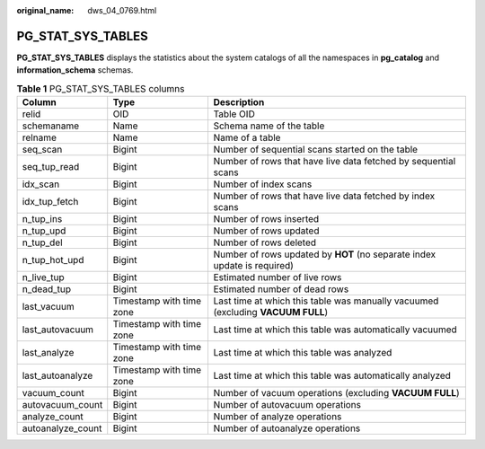:original_name: dws_04_0769.html

.. _dws_04_0769:

PG_STAT_SYS_TABLES
==================

**PG_STAT_SYS_TABLES** displays the statistics about the system catalogs of all the namespaces in **pg_catalog** and **information_schema** schemas.

.. table:: **Table 1** PG_STAT_SYS_TABLES columns

   +-------------------+--------------------------+---------------------------------------------------------------------------------+
   | Column            | Type                     | Description                                                                     |
   +===================+==========================+=================================================================================+
   | relid             | OID                      | Table OID                                                                       |
   +-------------------+--------------------------+---------------------------------------------------------------------------------+
   | schemaname        | Name                     | Schema name of the table                                                        |
   +-------------------+--------------------------+---------------------------------------------------------------------------------+
   | relname           | Name                     | Name of a table                                                                 |
   +-------------------+--------------------------+---------------------------------------------------------------------------------+
   | seq_scan          | Bigint                   | Number of sequential scans started on the table                                 |
   +-------------------+--------------------------+---------------------------------------------------------------------------------+
   | seq_tup_read      | Bigint                   | Number of rows that have live data fetched by sequential scans                  |
   +-------------------+--------------------------+---------------------------------------------------------------------------------+
   | idx_scan          | Bigint                   | Number of index scans                                                           |
   +-------------------+--------------------------+---------------------------------------------------------------------------------+
   | idx_tup_fetch     | Bigint                   | Number of rows that have live data fetched by index scans                       |
   +-------------------+--------------------------+---------------------------------------------------------------------------------+
   | n_tup_ins         | Bigint                   | Number of rows inserted                                                         |
   +-------------------+--------------------------+---------------------------------------------------------------------------------+
   | n_tup_upd         | Bigint                   | Number of rows updated                                                          |
   +-------------------+--------------------------+---------------------------------------------------------------------------------+
   | n_tup_del         | Bigint                   | Number of rows deleted                                                          |
   +-------------------+--------------------------+---------------------------------------------------------------------------------+
   | n_tup_hot_upd     | Bigint                   | Number of rows updated by **HOT** (no separate index update is required)        |
   +-------------------+--------------------------+---------------------------------------------------------------------------------+
   | n_live_tup        | Bigint                   | Estimated number of live rows                                                   |
   +-------------------+--------------------------+---------------------------------------------------------------------------------+
   | n_dead_tup        | Bigint                   | Estimated number of dead rows                                                   |
   +-------------------+--------------------------+---------------------------------------------------------------------------------+
   | last_vacuum       | Timestamp with time zone | Last time at which this table was manually vacuumed (excluding **VACUUM FULL**) |
   +-------------------+--------------------------+---------------------------------------------------------------------------------+
   | last_autovacuum   | Timestamp with time zone | Last time at which this table was automatically vacuumed                        |
   +-------------------+--------------------------+---------------------------------------------------------------------------------+
   | last_analyze      | Timestamp with time zone | Last time at which this table was analyzed                                      |
   +-------------------+--------------------------+---------------------------------------------------------------------------------+
   | last_autoanalyze  | Timestamp with time zone | Last time at which this table was automatically analyzed                        |
   +-------------------+--------------------------+---------------------------------------------------------------------------------+
   | vacuum_count      | Bigint                   | Number of vacuum operations (excluding **VACUUM FULL**)                         |
   +-------------------+--------------------------+---------------------------------------------------------------------------------+
   | autovacuum_count  | Bigint                   | Number of autovacuum operations                                                 |
   +-------------------+--------------------------+---------------------------------------------------------------------------------+
   | analyze_count     | Bigint                   | Number of analyze operations                                                    |
   +-------------------+--------------------------+---------------------------------------------------------------------------------+
   | autoanalyze_count | Bigint                   | Number of autoanalyze operations                                                |
   +-------------------+--------------------------+---------------------------------------------------------------------------------+
